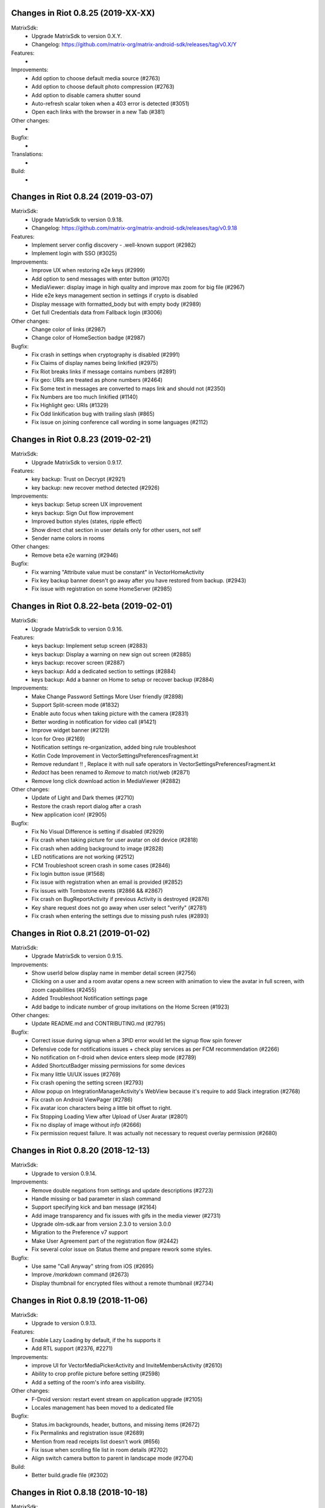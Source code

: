 Changes in Riot 0.8.25 (2019-XX-XX)
===================================================

MatrixSdk:
 - Upgrade MatrixSdk to version 0.X.Y.
 - Changelog: https://github.com/matrix-org/matrix-android-sdk/releases/tag/v0.X/Y

Features:
 -

Improvements:
 - Add option to choose default media source (#2763)
 - Add option to choose default photo compression (#2763)
 - Add option to disable camera shutter sound
 - Auto-refresh scalar token when a 403 error is detected (#3051)
 - Open each links with the browser in a new Tab (#381)

Other changes:
 -

Bugfix:
 -

Translations:
 -

Build:
 -

Changes in Riot 0.8.24 (2019-03-07)
===================================================

MatrixSdk:
 - Upgrade MatrixSdk to version 0.9.18.
 - Changelog: https://github.com/matrix-org/matrix-android-sdk/releases/tag/v0.9.18

Features:
 - Implement server config discovery - .well-known support (#2982)
 - Implement login with SSO (#3025)

Improvements:
 - Improve UX when restoring e2e keys (#2999)
 - Add option to send messages with enter button (#1070)
 - MediaViewer: display image in high quality and improve max zoom for big file (#2967)
 - Hide e2e keys management section in settings if crypto is disabled
 - Display message with formatted_body but with empty body (#2989)
 - Get full Credentials data from Fallback login (#3006)

Other changes:
 - Change color of links (#2987)
 - Change color of HomeSection badge (#2987)

Bugfix:
 - Fix crash in settings when cryptography is disabled (#2991)
 - Fix Claims of display names being linkified (#2975)
 - Fix Riot breaks links if message contains numbers (#2891)
 - Fix geo: URIs are treated as phone numbers (#2464)
 - Fix Some text in messages are converted to maps link and should not (#2350)
 - Fix Numbers are too much linkified (#1140)
 - Fix Highlight geo: URIs (#1329)
 - Fix Odd linkification bug with trailing slash (#865)
 - Fix issue on joining conference call wording in some languages (#2112)

Changes in Riot 0.8.23 (2019-02-21)
===================================================

MatrixSdk:
 - Upgrade MatrixSdk to version 0.9.17.

Features:
 - key backup: Trust on Decrypt (#2921)
 - key backup: new recover method detected (#2926)

Improvements:
 - keys backup: Setup screen UX improvement
 - keys backup: Sign Out flow improvement
 - Improved button styles (states, ripple effect)
 - Show direct chat section in user details only for other users, not self
 - Sender name colors in rooms

Other changes:
 - Remove beta e2e warning (#2946)

Bugfix:
 - Fix warning "Attribute value must be constant" in VectorHomeActivity
 - Fix key backup banner doesn't go away after you have restored from backup. (#2943)
 - Fix issue with registration on some HomeServer (#2985)

Changes in Riot 0.8.22-beta (2019-02-01)
===================================================

MatrixSdk:
 - Upgrade MatrixSdk to version 0.9.16.

Features:
 - keys backup: Implement setup screen (#2883)
 - keys backup: Display a warning on new sign out screen (#2885)
 - keys backup: recover screen (#2887)
 - keys backup: Add a dedicated section to settings (#2884)
 - keys backup: Add a banner on Home to setup or recover backup (#2884)

Improvements:
 - Make Change Password Settings More User friendly (#2898)
 - Support Split-screen mode (#1832)
 - Enable auto focus when taking picture with the camera (#2831)
 - Better wording in notification for video call (#1421)
 - Improve widget banner (#2129)
 - Icon for Oreo (#2169)
 - Notification settings re-organization, added bing rule troubleshoot
 - Kotlin Code Improvement in VectorSettingsPreferencesFragment.kt
 - Remove redundant !! , Replace it with null safe operators in VectorSettingsPreferencesFragment.kt
 - `Redact` has been renamed to `Remove` to match riot/web (#2871)
 - Remove long click download action in MediaViewer (#2882)

Other changes:
 - Update of Light and Dark themes (#2710)
 - Restore the crash report dialog after a crash
 - New application icon! (#2905)

Bugfix:
 - Fix No Visual Difference is setting if disabled (#2929)
 - Fix crash when taking picture for user avatar on old device (#2818)
 - Fix crash when adding background to image (#2828)
 - LED notifications are not working (#2512)
 - FCM Troubleshoot screen crash in some cases (#2846)
 - Fix login button issue (#1568)
 - Fix issue with registration when an email is provided (#2852)
 - Fix issues with Tombstone events (#2866 && #2867)
 - Fix crash on BugReportActivity if previous Activity is destroyed (#2876)
 - Key share request does not go away when user select "verify" (#2781)
 - Fix crash when entering the settings due to missing push rules (#2893)

Changes in Riot 0.8.21 (2019-01-02)
===================================================

MatrixSdk:
 - Upgrade MatrixSdk to version 0.9.15.

Improvements:
 - Show userId below display name in member detail screen (#2756)
 - Clicking on a user and a room avatar opens a new screen with animation to view the avatar in full screen, with zoom capabilities (#2455)
 - Added Troubleshoot Notification settings page
 - Add badge to indicate number of group invitations on the Home Screen (#1923)

Other changes:
 - Update README.md and CONTRIBUTING.md (#2795)

Bugfix:
 - Correct issue during signup when a 3PID error would let the signup flow spin forever
 - Defensive code for notifications issues + check play services as per FCM recommendation (#2266)
 - No notification on f-droid when device enters sleep mode (#2789)
 - Added ShortcutBadger missing permissions for some devices
 - Fix many little UI/UX issues (#2769)
 - Fix crash opening the setting screen (#2793)
 - Allow popup on IntegrationManagerActivity's WebView because it's require to add Slack integration (#2768)
 - Fix crash on Android ViewPager (#2786)
 - Fix avatar icon characters being a little bit offset to right.
 - Fix Stopping Loading View after Upload of User Avatar (#2801)
 - Fix no display of image without `info` (#2666)
 - Fix permission request failure. It was actually not necessary to request overlay permission (#2680)

Changes in Riot 0.8.20 (2018-12-13)
===================================================

MatrixSdk:
 - Upgrade to version 0.9.14.

Improvements:
 - Remove double negations from settings and update descriptions (#2723)
 - Handle missing or bad parameter in slash command
 - Support specifying kick and ban message (#2164)
 - Add image transparency and fix issues with gifs in the media viewer (#2731)
 - Upgrade olm-sdk.aar from version 2.3.0 to version 3.0.0
 - Migration to the Preference v7 support
 - Make User Agreement part of the registration flow (#2442)
 - Fix several color issue on Status theme and prepare rework some styles.

Bugfix:
 - Use same "Call Anyway" string from iOS (#2695)
 - Improve `/markdown` command (#2673)
 - Display thumbnail for encrypted files without a remote thumbnail (#2734)

Changes in Riot 0.8.19 (2018-11-06)
===================================================

MatrixSdk:
 - Upgrade to version 0.9.13.

Features:
 - Enable Lazy Loading by default, if the hs supports it
 - Add RTL support (#2376, #2271)

Improvements:
 - improve UI for VectorMediaPickerActivity and InviteMembersActivity (#2610)
 - Ability to crop profile picture before setting (#2598)
 - Add a setting of the room's info area visibility.

Other changes:
 - F-Droid version: restart event stream on application upgrade (#2105)
 - Locales management has been moved to a dedicated file

Bugfix:
 - Status.im backgrounds, header, buttons, and missing items (#2672)
 - Fix Permalinks and registration issue (#2689)
 - Mention from read receipts list doesn't work (#656)
 - Fix issue when scrolling file list in room details (#2702)
 - Align switch camera button to parent in landscape mode (#2704)

Build:
 - Better build.gradle file (#2302)

Changes in Riot 0.8.18 (2018-10-18)
===================================================

MatrixSdk:
 - Upgrade to version 0.9.12.

Features:
 - Status.im theme

Improvements:
 - Use LocalBroadcastManager when applicable (#2595)
 - Menu version copies version number to clipboard (#2570)
 - Tapping on profile picture in sidebar opens settings page (#2597)
 - Ask for Camera permission only when the user want to change the room avatar (#2575)

Other changes:
 - Room display name is now computed by the Matrix SDK

Bugfix:
 - When exporting E2E keys, it isn't clear that you are creating a new password (#2626)
 - Can't change room directory server (#2611)
 - Reply get's lost when moving app in background and back (#2581)
 - Android 8: crash on device Boot (#2615)
 - Avoid creation of Gson object (#2608)
 - Inline code breaks in reply messages (#2531)
 - Reduce size of clickable read-receipts area (#655)
 - Fix issue of html rendering in emote message (#2652)

Translations:
 - Fix issue with indonesian translations. This language is now available.

Changes in Riot 0.8.17 (2018-10-10)
===================================================

MatrixSdk:
 - Upgrade to version 0.9.11.

Bugfix:
 - Fix issue on loading cache, and so avoid initial sync on each application startup.

Changes in Riot 0.8.16 (2018-10-08)
===================================================

MatrixSdk:
 - Upgrade to version 0.9.10.

Features:
 - Manage blue banner case of server quota notices (#2547)

Improvements:
 - Minor changes to toolbar style and other UI elements (#2529)
 - Improvements to dialogs, video messages, and the previewer activity (#2583)
 - Add a way to enable local file encryption on the SDK (disabled by default)

Other changes:
 - Sonar analysis has been configured (#2203)

Bugfix:
 - Fix crash when opening file with external application (#2573)
 - Fix issue on settings: unable to rename current device if it has no name (#2174)
 - Allow anyone to add local alias and to try to delete local alias (#1033)
 - Fix issue on "Resend all" action (#2569)
 - Fix messages vanishing when resending them (#2508)
 - Remove delay for / completion (#2576)

Changes in Riot 0.8.15 (2018-08-30)
===================================================

MatrixSdk:
 - Upgrade to version 0.9.9.

Improvements:
 - Improve intent to open document (#2544)
 - Avoid useless dialog for permission (#2331)
 - Improve wording when exporting keys (#2289)

Other changes:
 - Upgrade lib libphonenumber from v8.0.1 to 8.9.12
 - Upgrade Google firebase libs

Bugfix:
 - Handle `\/` at the beginning of a message to send a message starting with `/` (#658)
 - Escape nicknames starting with a forward slash `/` in mentions (#2146)
 - Improve management of Push feature
 - MatrixError mResourceLimitExceededError is now managed in MxDataHandler (vector-im/riot-android#2547 point 2)

Changes in Riot 0.8.14 (2018-08-27)
===================================================

MatrixSdk:
 - Upgrade to version 0.9.8.

Features:
 - Manage server quota notices (#2440)

Improvements:
 - Do not ask permission to write external storage at startup (#2483)
 - Update settings icon and transparent logo for notifications and navigation drawer (#2492)
 - URL previews are no longer requested from the server when displaying URL previews is disabled (PR #2514)
 - Fix some plural and puzzle strings, and remove other unused ones (#2444)
 - Manage System Alerts in a dedicated section

Other changes:
 - Upgrade olm-sdk.aar from version 2.2.2 to version 2.3.0
 - move PieFractionView from the SDK to the client (#2525)

Bugfix:
 - Fix media sharing (#2530)
 - Fix notification sound issue in settings (#2524)
 - Disable app icon badge for "listen for event" notification (#2104)

Changes in Riot 0.8.13 (2018-08-09)
===================================================

Features:
 - Resurrect performance metrics (#2391)
 - Telemetry to report incidence of UISIs (#2330)
 - Add a previewer for previewing media before sending it into the room (#1742|#2445)
 - Implements ReplyTo feature (#2390)
 - Add auto completion for slash commands (#2384)
 - Support Room Versioning (#2441)

Improvements:
 - Update matrix-sdk.aar lib (v0.9.7).
 - Piwik: Update the way how stats are reported (#2402)
 - Improve BugReport screen: display a preview of the screenshot (#2318)
 - In the settings, move theme settings just below "language" (#2439)
 - Improve the display of the sources of the message in the dialog (#2348)
 - Improve the display of the buttons and the reason in the room preview (#2352)
 - In the flair section on settings, notify the user when he has no flair (#2430)
 - Improve GDPR consent webview management (#2491)
 - Support external keyboard to send messages for recent devices (#220, #1279)
 - When user ignores or un-ignores someone, notify that the app will restart (#2437)

Other changes:
 - Remove dependency to `android-gif-drawable` lib and use Glide to animate logo on Splashscreen (#2421)
 - Keep only Room.getState() method and remove Room.getLiveState() because they are similar (matrix-org/matrix-android-sdk#310)

Bugfix:
 - Fix issue on incoming call screen when "Do not disturb mode" is active (#2417)
 - Fix issue when selecting sound for notifications in the settings
 - Fix issue when changing device name in the settings (#2416)
 - Fix issue on verifying device, update the wording of the description message (#1067)
 - Messages with code blocks show other HTML as plain text (#2280)
 - Message with <p> was sometimes not properly formatted (#2275)
 - Fix notification issue when Riot is not started (#2451)
 - Fix Unable to add Matrix apps (#2466)
 - Riot auto joined a public room (#2472)
 - Remove last traces of Firebase analytics (#2481)
 - code blocks are escaped and therefore hard readable (#2484)
 - Restore the navigation of the back button in the public rooms preview header (#2473)
 - Fix issue on preference screen: device lists was not displayed (#2409)
 - Ensure notification has a title (#2242)

Changes in Riot 0.8.12 (2018-07-06)
===================================================

Bugfix:
 - Fix issue on vanished favorite and low priority room (#2413)

Changes in Riot 0.8.11 (2018-07-03)
===================================================

Features:
 - Re-request keys manually for encrypted events (#2319)
 - Add option to send voice message to a room, using a third application to record message.
   To enable in the Labs settings (PR #1762)

Improvements:
 - Update matrix-sdk.aar lib (v0.9.6).
 - New Floating Action Menu in Home screen (PR #2335)
 - Add spacing to device keys (#2314)
 - use apply() instead of commit() to save shared prefs (#2231)
 - Do not ring if "Do Not Disturb" is active (#1072)
 - Manage the "consent not given" error when declining a room invite

Other changes:
 - Remove "Matrix application" activation from the Lab section in the settings (#2341)

Bugfix:
 - Remove black borders on 18:9 phone (#2063)
 - Auto dismiss the join/reject room notification when user select an action (#2354)
 - Fix some crashes reported by the PlayStore (#2380, #2382, #2383, #2395)
 - Fix issues in UrlPreviews (#2312)

Translations:
 - Galician thanks to Miguel Branco

Build:
 - Add script to check code quality
 - Travis will now check if CHANGES.rst has been modified for each PR

Changes in Riot 0.8.10 (2018-01-06)
===================================================

Improvements:
 * Update matrix-sdk.aar lib (v0.9.5).
 * GDPR compliance:
    * Account deactivation is now managed natively in a dedicated screen

Features:
 * Send stickers to a Room

Bug Fix:
 * Gif do not play anymore (#2168)

Changes in Riot 0.8.9 (2018-05-25)
===================================================

Improvements:
 * Update matrix-sdk.aar lib (v0.9.4).
 * GDPR compliance:
    * Manage M_CONSENT_NOT_GIVEN matrix error
    * Sending analytics is now opt-in
    * Possibility to deactivate account (redirected to the web client for the moment)
 * Reply to feature: display only

Bug Fix:
 * Background sync cannot be enabled on F-Droid Riot app (#2196)

Build:
 * Kotlin is enabled on the project
 * Travis CI has been enabled to build PRs

Note:
 * Sending stickers is not enabled yet

Changes in Riot 0.8.8 (2018-05-13)
===================================================

Bug Fix:
 * Background sync cannot be enabled on F-Droid Riot app (#2196)

Changes in Riot 0.8.7 (2018-04-25)
===================================================

Improvements:
 * Disable sending analytics by default on the F-Droid version

Bug Fix:
 * Fix issue on Sticker rendering (#2175)
 * Fix infinite loader issue (#2178)

Changes in Riot 0.8.6 (2018-04-20)
===================================================

Features:
 * Render stickers in the timeline (#2097).

Improvements:
 * Update matrix-sdk.aar lib (v0.9.3).
 * Notifications: make them user friendly again (#2130).
 * Add Notification privacy screen (PR #2152).
 * Hide "Show devices list" for local contacts who are not matrix users (#2153).
 * Login Activity: Code cleaning.

Bug Fix:
 * Tapping on a room pill should not automatically join it (#2098).
 * Notifications: Make the notification for messages no more sticky (PR #2148).

Build:
 * Update to SDK 27.

Changes in Riot 0.8.5 (2018-03-31)
===================================================

Improvements:
 * Update matrix-sdk.aar lib (v0.9.2).
 * Make state event redaction handling gentler with homeserver (#2117).

Changes in Riot 0.8.3 (2018-03-16)
===================================================

Improvements:
 * Login screen : open keyboard form email.
 * Matrix Apps: Enable them by default (#2022).

Bug Fix:
 * User Settings: background sync setting stays disabled (#2075).
 * Room: Events with unexpected timestamps get stuck at the bottom of the history (#2081).

Changes in Riot 0.8.2 (2018-03-14)
===================================================

Improvements:
 * Update matrix-sdk.aar lib (v0.9.1).
 * User Settings: Add a setting to Re-enable rageshake (#1971).
 * User Settings: Add a setting "Keep detailed notifications" in Google Play build (#2051).
 * Docs: Create a doc for notifications to answer to #2044.
 * Room prewiew: Make room aliases in topic clickable (#1985).
 * Code: Tidy codebase, thanks to @kaiyou (PR #1784).
 * Label bunches of actionable room items for screen readers, thanks to @ndarilek  (PR #1976).

Bug Fix:
 * Notifications: Complaints that the "Synchronizing" notification appears too often (#2012).
 * Notifications Privacy: Riot should never pass events content to GCM (#2051).
 * File uploads with file name containing a path (matrix-org/matrix-android-sdk#228), thanks to @christarazi (PR #2019).
 * Fix some plural messages (#1922), thanks to @SafaAlfulaij (PR #1934).

Translations:
  * Bulgarian, added thanks to @rbozhkova.

Changes in Riot 0.8.1 (2018-02-15)
===================================================

Improvements:
 * Update matrix-sdk.aar lib (v0.9.0).

Bug Fix:
 * URL Preview: We should have it for m.notice too (PR 1975).

Changes in Riot 0.8.00-beta (2018-02-02)
===================================================

Features:

  * Add a new tab to list the user's communities (vector-im/riot-meta/#114).
  * Add new screens to display the community details, edition is not supported yet (vector-im/riot-meta/#115, vector-im/riot-meta/#116, vector-im/riot-meta/#117).
  * Room Settings: handle the related communities in order to show flair for them.
  * User Settings: Let the user enable his community flair in rooms configured to show it.
  * Add the url preview feature (PR #1929).

Improvements:

  * Support the 4 states for the room notification level (all messages (noisy), all messages, mention only, mute).
  * Add the avatar to the pills displayed in room history (PR #1917).
  * Set the push server URLs as a resource string (PR #1908).
  * Improve duplicate events detection (#1907).
  * Vibrate when long pressing on an user name / avatar to copy his/her name in the edit text.
  * Improve the notifications management.

Bugfixes:

  * #1903: Weird room layout.
  * #1896: Copy source code of a message.
  * #1821, #1850: Improve the text sharing.
  * #1920: Phone vibrates when mentioning someone.

Changes in Riot 0.7.09 (2018-01-16)
===================================================

Improvements:

  * Update to the latest JITSI libs
  * Add some scripts to build the required libs.

Bugfixes:

  * #1859 : After a user redacted their own join event from HQ, Android DoSes us with /context requests.

Changes in Riot 0.7.08 (2018-01-12)
===================================================

Bugfixes:

 * Fix the account creation

Changes in Riot 0.7.07 (2018-01-03)
===================================================

Bugfixes:

 * Improve piwik management.
 * fix #1802 : Expected status header not present (until we update OkHttp to 3.X)
 * fix widget management

Changes in Riot 0.7.06 (2017-12-06)
===================================================

Features:

 * Update the global notification rules UI to have tree states (off, on, noisy) instead of a toogle (on, off).

Improvements:

 * Move the bug report dialog to an activity.
 * Remove Google Analytics.

Bugfixes:

 * Fix many issues reported by GA.
 * Improve the notification management on android 8 devices when the application is in battery optimisation mode.
 * Fix some invalid avatars while using the autocompletion text.

Changes in Riot 0.7.05 (2017-11-28)
===================================================

Features:

 * Add a settings to use the native camera application instead of the in-app one.
 * Add piwik.
 * Display pills(without avatar) on room history.

Improvements:

 * Improve the notfications on android 8 devices.

Bugfixes:

 * Fix many issues reported by GA.
 * Fix the notification sound management on Android 8 devices.
 * #1700 : Jump to first unread message didn't jump anywhere, just stayed at the same position where it was before, although there are more unread messages
 * #1772 : unrecognised / commands shouldn't be relayed to the room.


Changes in Riot 0.7.04 (2017-11-15)
===================================================

Features:

 * Add the e2e share keys.

Improvements:

 * Add external keyboard functionality (to send messages).
 * Refactor the call UI : the incoming call screen is removed.
 * Refactor the call management (and fix the audio path issues).
 * Update the android tools to the latest ones.
 * Add a dummy splash screen when a logout is in progress

Bugfixes:

 * Fix many issues reported by GA.
 * Fix a battery draining issue after ending a video call.
 * #119 : Notifications: implement @room notifications on mobile
 * #208 : Attached image: `thumbnail_info` and `thumbnail_url` must be moved in `content.info` dictionary
 * #1296 : Application crashes while swiping medias
 * #1684 : Camera viewfinder rotation is broken (regression).
 * #1685 : app sends notifications even when i told it not to.
 * #1715 : Eats battery after video call
 * #1725 : app crashes while triggering a notification.

Changes in Riot 0.7.03 (2017-10-05)
===================================================

Improvements:
 * Reduce the initial sync times
 * Manage voice Jitsi call

Bugfixes:
 * #1641 : Language selector should be localized
 * #1643 : Put Riot service in the foreground until the initial sync is done
 * #1644 : Pin rooms with missed notifs and unread msg by default on the home page

Changes in Riot 0.7.02 (2017-10-03)
===================================================

Features:
 * Add black theme.
 * Add widgets management.
 * Update the third party call lib.
 * Add notification ringtone selection.

Bugfixes:
 * Fix many issues reported by Google analytics.
 * #1574 : Rotating the device when uploading photos still has a small bug
 * #1579 : Unexpected behaviour while clicking in the settings entry (android 8)
 * #1588 : i can not set profile picture when i click on profile picture it return to setting menu (android 8)
 * #1592 : Client unable to connect on server after certificate update
 * #1613 : Phone rings for ever
 * #1616 : Sometimes Riot notifications reappear after being dismissed without being read
 * #1622 : picked up call but continued vibrating, connection couldn't be established
 * #1623 : checkboxes are not properly managed in the settings screen (android 8)
 * #1634 : sent message duplicated in ui including read receipts

Changes in Riot 0.7.01 (2017-09-04)
===================================================

Features:
 * Add dark theme.
 * Add the 12/24 hours settings.

Improvements:
 * [Fdroid] Improve the sync when the application is backgrounded.
 * Update the call notification priority to be displayed on the lock screen.
 * Use the default incoming ring tone if the storage permission was not granted.

Bugfixes:
 * Fix many issues reported by Google analytics.
 * Fix e2e export silent failure when the storage permission was not granted.
 * Fix crashes when too many asynctasks were launched.
 * Fix the notification sounds.
 * Restore the video call video when the application is put in background and in foreground.
 * Fix the audio call resuming
 * Fix the broken incoming video call
 * #1467 : Rotating the device while an image is uploading inserts the image twice.
 * #1475 : messages composed with only one number are displayed as if they were emojis
 * #1503 : Do not enlarge non-emoji.
 * #1510 : Rotating the device while the camera activity is running closes it
 * #1514 : 'Enable background sync' is viewable on fdroid build preference does not have an effect
 * #1532 : [custom hs] high battery draining issue
 * #1537 : cannot update the profile image
 * #1548 : Unable to decrypt: encryption not enabled
 * #1554 : Turn screen on for 3 seconds not working

Changes in Riot 0.7.00 (2017-08-01)
===================================================

Features:
 * Add member events merge.
 * Add new UI settings (hide/show some UI items, change the text size).
 * Add a beta data save mode.
 * Add a medias timelife i.e the medias are kept in storage for a specfied period.
 * Add new user search.

Improvements:
 * Add more languages.
 * Reduce the storage use.

Bugfixes:
 * Fix many crashes reported by rageshake or GA.
 * #1455 : Click on a matrix id does not open the member details activity if it is not a known user.

Changes in Riot 0.6.14 (2017-07-25)
===================================================

Bugfixes:
 * Remove server catchup patch (i.e the sync requests were triggered until getting something). It used to drain battery on small accounts.
 * Fix application resume edge cases (fdroid only)

Changes in Riot 0.6.13 (2017-07-03)
===================================================

Features:
 * Add new home UI
 * Add the read markers management

Bugfixes:
 * Fix many issues reported by GA.
 * #1308 : E2E new devices dialog disappears if screen is turned off by timeout : it does not reappear at next sent event.
 * #1330 : Using the name completion as the first item of the message should add a colon (:)
 * #1331 : The Events service is not properly restarted in some race conditions
 * #1340 : sync is stuck after the application has been killed in background

Changes in Riot 0.6.12 (2017-06-12)
=======================================================

Bugfixes:
 * #1302 : No room / few rooms are displayed an application update / first launch.

Changes in Riot 0.6.11 (2017-06-08)
===================================================

Bugfixes:
 * #1291 : don't receive anymore notifications after updating to the 0.6.10 version
 * #1292 : No more room after updating the application on 0.6.10 and killing it during the loading Unregisteer the GCM token before registrating the FCM one.

Changes in Riot 0.6.10 (2017-05-30)
===================================================

Features:
 * Add some lanagues supports
 * Add auto-complete text editor.
 * Use FCM instead of GCM.

Improvements:
 * Add a new notification design.
 * Offer to send a bug report when the application crashes.
 * Use the new bug report API.

Bugfixes:

 * Fix many issues reported by GA.
 * #1041 : matrix.to links are broken.
 * #1052 : People tab in room details: 'you' displayed instead of your displayname/matrix id.
 * #1053 : 'I have verified my mail' button is missing
 * #1077 : Highlight phone numbers, email addresses, etc.
 * #1093 : Cannot decrypt attachments on Android 4.2.X
 * #1118 : show syncing throbber in room view
 * #1186 : Infinite back pagination whereas the app is in background
 * Fix some cryptography issues.

Changes in Riot 0.6.9 (2017-03-15)
===================================================

Features:
 * Add MSISDN support for authentication, registration and member search.
 * Add encryption keys import / export.
 * Add unknown devices management.

Improvements:
 * Improve bug report management.
 * Reduce application loading time.
 * Add application / SDK version in the user agent
 * Add audio attachments support

Bugfixes:
 * Fix many encryption issues.
 * Fix several issues reported by GA.
 * #814 : Sending or sharing .txt files fails silently.
 * #908 : Don't close the contactPicker after selecting a member.
 * #909 : Spelling/grammar: «Show Devices List» should be: «Show Device List.
 * #913 : Mirrored thumbnails when sending pictures taken with front-facing camera.
 * #918 : Handle forgotten password verification link properly.
 * #923 : local contact section should be collapsable even when no search is started.
 * #909 : Retry schedule is too aggressive for arbitrary endpoints.
 * #931 : Settings: move the Devices section after the Cryptography section.
 * #932 : Rooms details: can't open a txt file from the FILES tab of an e2e room.
 * #933 : Search from recents: strange behaviour in the differents tab.
 * #934 : Search from recents: no results displayed if device is turned landscape then portrait.
 * #940 : The quick reply popup and compose box are unnecessarily small
 * #941 : Usability: The compose window activation area is deceptively small.
 * #949 : e2e and auth keys should be blacklisted from google backup somehow.
 * #950 : Unknown devices: 2 press on blacklist button are needed.
 * #952 : Launch a call in a e2e and 1:1 room with unknown devices make the call fail
 * #953 : Crash trying to send a message in e2e room with unknown devices.
 * #954 : Language: "Report Bug Report"
 * #955 : New Rageshake: no feedback or progress indication at all
 * #957 : Voice Calling turns off screen erroneously
 * #964 : 'Messages not sent due to unknown devices ...' is cropped in the notification area.
 * #980 : Not an admin in a group --> "enable encryption" should not be displayed
 * #984 : «Clear Cache» also erases my settings
 * #989 : it sometimes takes several presses of the send button to get the message out
 * #1010 : Room members Search with a new account displays "too many contacts" in the known section whereas there is no joined room
 * #1011 : [e2e devices deletion] : write the user password once and allow to delete several devices
 * #1012 : Close a member details activity should return to the calling activity
 * #1013 : Voip: call canceled when switching from call layout and pending call view

Changes in Riot 0.6.8 (2017-01-27)
===================================================

Improvements:
 * The members list activity design has been improved.
 * Add some google analytics stats.
 * Trigger the email lookup on demand to save data connection use.
 * Improve the settings screens to have the material design for the device with API < 21.

Bugfixes:
 * Fix crypto backward compatibility issue (< 0.6.4).
 * Fix an invite contacts permission request loop if it was not granted (room members invitation screen).
 * #878 : Room activity : the very long member name overlaps the time
 * #636 : Log in button is not enabled when internet connection comes back.
 * #891 : Infinite contacts permission request dialog if it is rejected
 * #894 : matrix user id regex does not allow underscore in the name.

Changes in Vector 0.6.7 (2017-01-23)
===================================================

Improvements:
 * The room invitation activity design has been improved.

Bugfixes:
 * Fix a crash when a contact with a thumbnail was invited.
 * The users were not saved after a login.
 * Fix several issues reported by Google Analytics.
 * #868 : Add Leave Room Confirmation.

Changes in Vector 0.6.6 (2017-01-17)
===================================================

Improvements:
 * Improve the camera activity management.
 * Improve the e2e management.
 * Improve the people invitation activity.

Bugfixes:
 * Fix several issues reported by Google Analytics.
 * #791 : [UI bug] Room encryption slider remains on after rejecting the popup window by clicking outside of it.
 * #806 : Please remove End-to-End Encryption toggle from user settings.
 * #807 : /mefoo is turned into /me foo.
 * #816 : Custom server URL bug.
 * #821 : Room creation with a matrix user from the contacts list creates several empty rooms.
 * #841 : Infinite call ringing.
 * #842 : rageshake should prompt you to enter an explicit problem report before trying to send a report.
 * #851 : fix_device_verify_not_displayed

Changes in Vector 0.6.5 (2016-12-19)
===================================================

Improvements:
 * Reduce the messages encryption time.
 * Display a lock icon for the encrypted rooms (recents page).
 * Video call: the local preview is displayed at the bottom left.
 * Improve the splashscreen (reduce the animated gif time and add a spinner)
 * Display an alert when the crypto store is corrupted to let the user chooses if he wants to logout.

Bugfixes:
 * Fix several issues reported by GA.
 * Do not enable the proximity sensor when the voice call is not established
 * Fix several call issues with the Samsung devices (when the screen is turned off).
 * #783 : Riot doesn't handle volume settings properly
 * #784 : Voip: Problem when call is hung up while callee goes in room view.
 * #786 : Method to disable markdown is unclear.
 * #787 : overlay buttons shouldn't self-hide when on voice calls

Changes in Vector 0.6.4 (2016-12-13)
===================================================

Features:
 * #757 : Add devices list member details.

Improvements:
 * Improve the encryption management.
 * The application should be ready faster.

Bugfixes:
 * Fix many issues reported by GA.
 * Fix many memory leaks.
 * #374 : Check if Event.unsigned.age can be used to detect if the event is still valid.
 * #657 : It's too easy to accidentally ignore someone
 * #661 : Turn the screen off during a call when the proximity sensor says phone near head
 * #675 : Handle user link correctly
 * #687 : User adress instead of display name in call event
 * #723 : Cancelling download of encrypted image does not work
 * #706 : [Direct Message] Direct chats list from member profile doesn't show all the direct chats
 * #708 : vertical offset into recents list is not preserved
 * #749 : Layout broken with RTL languages
 * #754 : Memory leak when opening a room
 * #760 : Stacked room pages when going back and forth between Call layout and Room layout
 * #774 : Bug report / rageshake does not get user consent before sharing potentially personal data
 * #776 : Add a dialog to confirm the message redaction


Changes in Vector 0.6.3 (2016-11-24)
===================================================

Bugfixes:
 * Reduce the memory use to avoid oom crashes.
 * The requests did not work anymore with HTTP v2 servers
 * The application data were not properly cleared after a "clear cache"
 * The device information was not refreshed if the device was not yet known

Changes in Vector 0.6.2 (2016-11-23)
===================================================

Features:
 * Attchments encryption v2
 * libolm update

Improvements:
 * Add try/catch blocks to avoid application crashes when oom

Bugfixes:
 * #680 Unsupported TLS protocol version
 * #712 Improve adding member from search/invite page
 * #730 Crypto : we should be able to block the user account other devices
 * #731 Crypto : Some device informations are not displayed whereas the messages can be decrypted
 * #739 [e2e] Ringtone from call is different according to the encryption state of the room
 * #742 Unable to send messages in #megolm since build 810: Network error

Changes in Vector 0.6.1 (2016-11-21)
===================================================

Features:
 * Add the current device informations in the global settings

Improvements:
 * Reduce the number of lags / application not responding

Changes in Vector 0.6.0 (2016-11-18)
===================================================

Features:
 * Encryption (beta feature).

Bugfixes:
 * GA issues
 * #503 : register users without email verification
 * #521 : Search: Unable to submit query if hardware keyboard is active
 * #528 : The emotes are not properly displayed on notifications
 * #531 : The application badge should be updated even if the device is offline.
 * #536 : The room preview does not always display the right member info
 * #539 : Quoting a msg overrides what I already typed
 * #540 : All the store data is lost if there is an OOM error while saving it
 * #542 : Camera permission managements in the room settings
 * #546 : Invite a left user doesn't display his displayname
 * #547 : Add public rooms pagination
 * #549 : Quoting : displays "null" on membership events
 * #558 : global search : the back pagination does not work anymore.
 * #560 : vector.im/{beta,staging,develop} and riot.im/{app,staging,develop} permalinks should work as well as matrix.to ones
 * #561 : URLs containing $s aren't linkified correctly
 * #562 : Some redacted events were restored at next application launch
 * #563 : Crash after opening third party notices when the device is turned vertically then horizontaly
 * #564 : The room search should contain the file search too.
 * #568 : Preview on invitation : the arrow to go down is displayed when device is turned
 * #571 : Room photos don't appear in Browse Directory
 * #579 : Room photo : no placeholder for one special room in the browse directory
 * #582 : Permalinks to users are broken
 * #583 : We should only intercept https://matrix.to links we recognise
 * #587 : Leave room too hidden
 * #589 : Login as email is case sensistive
 * #592 : Improve members list display
 * #590 : Email validation token is sent even to invalid emails
 * #595 : Underscores have to be escaped with double backslash to prevent markdown parsing
 * #601 : Viewing mubot images in fullscreen shows black screen
 * #602 : The 1:1 room avatar must be the other member avatar if no room avatar was set
 * #608 : Add reject / accept button on the notification when it is a room invitation notification
 * #611 : Remove display name event is blank
 * #612 : F-Droid develop does not display commit ID after the version string in the main menu
 * #617 : Back button in the search from a room view leads to the rooms list
 * #700 : Fix [VoIP] video buttons still active in full screen
 * #715 : [Register flow] Register with a mail address fails


Changes in Vector 0.5.2 (2016-09-20)
===================================================

Bugfixes:
 * The notification icons were not displayed on some devices.

Changes in Vector 0.5.1 (2016-09-19)
===================================================

Bugfixes:
 * Restore applicationId "im.vector.alpha" as application Id.


Changes in Vector 0.5.0 (2016-09-19)
===================================================

Bugfixes:
 * #489 : The incoming call activity is not always displayed
 * #490 : Start a call conference and stop it asap don't stop it
 * #493 : Voip caller : the ringtone should be played in the earspeakers instead of the loud speakers
 * #495 : add_missing_camera_permission_requests
 * #497 : The speaker is turned on when placing a Voice call
 * #501 : [VoIP] crash in caller side when a started video call is stopped asap
 * #502 : Some infinite ringing issues
 * #505 : Account creation : tapping on register button does nothing after customizing the IS
 * #506 : Registration failure : the registration is not restored in error cases
 * #518 : Fix calls headset issues
 * #519 : During room preview, we should replace 'decline' by 'cancel'
 * #525 : can we have a larger area of action around the send button?
 * The recents were not refreshed after triggering a "read all".

Changes in Vector 0.4.1 (2016-09-13)
===================================================

Improvements:
 * #288 : Search in the Add member to a room page : contact with matrix emails should be merged
 * #438 : Add contacts access any android
 * #444 : Strip ' (IRC)' when autocompleting
 * Room creation : restore the room creation with members selection before really creating the room.
 * Login page : replace the expand button by a checkbox.
 * Improve the call avatar when receiving a call

Features:
 * #423 : Intercept matrix.to URLs within the app

Bugfixes:
 * Fix crash in caller side when the callee did not answer
 * #251 : refuse to create a new room if there is already one in progress (like the IOS client)
 * #378 : Context menu should have option to quote a message
 * #384 : Tap on avatar in Member Info page to zoom to view avatar full page
 * #386 : Sender picture missing in notification
 * #389 / #390 : [VoIP] start call icon must be always displayed
 * #391 : Fix login/password kept after logout
 * #392 : Add "Audio focus" implementation
 * #395 : VoIP call button should disappear from composer area when you start typing
 * #396 : Displayed name should be consistent for all events.
 * #397 : Generated avatar should be consistent for all events
 * #404 : The message displayed in a room when a 3pid invited user has registered is not clear
 * #406 : Chat screen: New message(s) notification
 * #407 : Chat screen: The read receipts from the conference user should be ignored
 * #413 : The typing area uses the fullscreen when the user is not allowed to post
 * #415 : Room Settings: some addresses are missing
 * #417 : Room settings - Addresses: Display the context menu on tap instead of long press
 * #418 : Vector shouldn't expose Directory when trying to scroll past the bottom of the room list
 * #431 : Call screen : speaker and mute icons should be available asap the activity is launched
 * #435 : trim leading/trailing space when setting display names
 * #439 : add markdown support for emotes
 * #445 : Unable to join federated rooms with Android app
 * #451 : sharing a website from chrome send an invalid jpg image instead of sending the url
 * #454 : Let users join confs as voice or video
 * #463 : Searching for a display name including a space doesn't find it
 * #465 : Chat screen: disable auto scroll to bottom on keyboard presentation
 * #473 : Huge text messages are not rendered on some android devices


Changes in Vector 0.4.0 (2016-08-12)
===================================================

Improvements:
 * Media upload/download UI

Features:
 * Add conference call
 * #311 : Chat screen: Add "view source" option on the selected event
 * #314 : Support rageshake reporting via Vector (as opposed to email)
 * #316 : Confirmation prompt before opping someone to same power level as per web
 * #347 : Display the banned users
 * #350 : Room name and memebers searches are dynamically refreshed

Bugfixes:
 * #289 : Improve the camera selfie mode
 * #290 : Redacting membership events should immediately reset the displayname & avatar of room members
 * #299 : We should show a list of ignored users in user settings somewhere.
 * #302 : Impossible to scroll in User list.
 * #320 : Sanitise the logs to remove private data.
 * #323 : The room and the recents activites header are sometimes blank
 * #326 : Settings page : the switch values are sometimes updated while scrolling in the page
 * #330 : some medias are not downloadable
 * #334 : Quick replay on invitations to room
 * #343 : Incoming calls should put the application in foreground
 * #352 : some rooms are not displayed in the recents when the 10 last messages are redacted ones after performing an initial sync
 * #353 : Forwarded item is sent several times when the device is rotated
 * #358 : Update the event not found message when clicking on permalink
 * #359 : Redacting a video during sending goes wrong
 * #360 : If you try 'share to vector' from another app and share to a room, it should let you edit before sending
 * #362 : Add option to disable the permanent notification when background sync is on.
 * #364 : Profile changes shouldn't reorder the room list
 * #367 : Settings entries are not fully displayed.
 * Fdroid version : the synchronization was not resumed asap when a delay timer was set.
 * Some permission requirements were not properly requested.
 * Several crashes reported by Google Analytics.

Changes in Vector 0.3.4 (2016-07-18)
===================================================

Improvements:
 * #291 : Room settings: the first created alias should be defined as the main address by default.
 * Imporve the low memory management.

Bugfixes:
 * #293 : The markdown rendering is mangled for backtick blocks.
 * #294 : Messages: switch decline and preview buttons on invites enhancement.
 * #297 : Redact avatar / name update event should remove them from the room history.
 * #307 : Red FAB for room creation should fade in/out.
 * #309 : Send button is too small.
 * #310 : Room header view seems to ignore the first tap.
 * #318 : Some member avatars are wrong.
 * Fix an infinite loop when third party registration fails.
 * Always display the permalink action. (even if the hs is not matrix.org).
 * Fix some flickering settings buttons.
 * Fix several GA crashes.

Changes in Vector 0.3.3 (2016-07-11)
===================================================

Improvements:
 * #248 : Update room members search sort.
 * #249 : Fix some lint errors.
 * The android permissions are only requested in the right fragment/activity.
 * The image compression dialog is only requested once when an images batch is sent.
 * Update gradle to 1.5.0

Features:
 * Add the room aliases management in the room settings page.

Bugfixes:
 * #177 / 245 : Click on a room invitation notification should open the room preview.
 * #237 : Sending several images in one time should offer compression for each
 * #239 : Display notifications when GCM is enabled and background synd is disabled.
 * #253 : Add copy in any room message
 * #203 / 257 : Login page buttons disabled when no network.
 * #261 : The app should not display <img> from HTML formatted_body.
 * #262 : Improve device notification settings
 * #263 : redactions shouldn't hide auth events (eg bans) from the timeline. they should only hide the human readable bits of content.
 * #268 : Add 'leave' button to room settings.
 * #271 : Accepting an invite does not get full scrollback.
 * #272 : MD swallows leading #'s even if there are less than 3.
 * #278 : Add exclamation badge in invitation cell
 * Display leave room when displaying the account member details activity when no room is defined.
 * In some cases, the filename was not properly retrieved.
 * fix several GA crashes.

Changes in Vector 0.3.2 (2016-06-21)
===================================================

Improvements:
 * When GCM is not available,
 * Display the call events in the room history.
 * Display a thick green line in permalink display mode.
 * RoomActivity : tap on the room avatar open the medias picker and update the room avatar.

Features:
 * Add android M support
 * Add a selfie mode in the medias picker.
 * The client uses two flavors (google play and F-droid).
 * The background sync can be disabled.
 * The sync timeout is configurable when GCM is not available
 * A sleep between sync can be defined when GCM is not available

Bugfixes:
 * Fix issue #206 : There is no space between some avatars (unexpected avatar)
 * Fix issue #197 : Room members : the Pen menu icon should be hidden if the user is alone in the room or is not administrator
 * Fix issue #212 : Sharing from some apps to Vector not working
 * Fix issue #196 : Room members in edition mode : the Add button should be hidden
 * Fix issue #214 : the Pen menu icon should be hidden if the user is alone in the room or is not administrator
 * Fix issue #215 : Improve medias management
 * Fix issue #216 : Fix add button room details
 * Fix issue #192 : "Notification targets" (global settings) entry should not be displayed if it is empty
 * Fix issue #209 : The avatar of invited users are not displayed in the details member activity if he did not joined any other room
 * Fix issue #186 : Start chat with a member should use the latest room instead of the first found one
 * Fix issue #167 : Heavy battery drain.
 * Fix issue #172 : Messages: Add Directory section at the top on scroll down.
 * Fix issue #231 : /invite support, and any other missing slash commands.
 * The device used to ring forever when a call was received when the device was locked and answered from another client.
 * Fix several GA issues

Changes in Vector 0.3.1 (2016-06-07)
===================================================

Bugfixes:
 * issue #156 Option to autocomplete nicknames from their member info page
 * issue #195 Joining a room by alias fails
 * The inviter avatar was the invited one.
 * issue #188 Universal link failed if App removed from task stack
 * issue #187 ZE550kl / integrated camera application : taking a photo with the front camera does nothing
 * issue #184 the user account informations are sometimes corrupted
 * issue #185 Add member : should not offer to join by matrix id if the user already in the members list
 * Shared files from external applications : the rooms list was empty when the application was not launched.
 * issue #191 The push rules on the webclient don't match to the android ones
 * issue #179 Avoid "unknown" presence
 * issue #180 Some invited emails are stuck (invitation from a non matrix user)
 * Clear the notications wwhen the client is logged out
 * issue #194 Public room preview : some public rooms have no display name

Changes in Vector 0.3.0 (2016-06-03)
===================================================

Improvements:
 * The clients used to restart when debackgrounding.
 * Add unread counters in the home activity
 * Add more account information in the settings page.
 * Display the pushers list in the settings page.
 * Room header (moved up, content...)
 * Display the "directory" group when the recents are empty to avoid having an empty screen

Features:
 * Add ignore members feature
 * Add room preview before joining a room.
 * Share a media from an external application.

Bugfixes:
 * Fix several crashes reported by GA.
 * Fix issue #125 : If you specify a custom homeserver, the app should remember what it is
 * Fix issue #134 : Messages: missed notifs and unread msgs in the room list
 * Fix issue A photo taken in landscape is sent in portrait when the device orientation is locked in portrait
 * Fix issue #93 : The image quality dialog is lost after rotating the device
 * Fix issue #140 : read receipts list : the avatars are sometimes wrong
 * Fix issue #153 : Room screen: display edit menu on long press on message
 * Fix issue #132 : make the link clickable in the room topic
 * Fix issue #154 : Is it possible to define tintColor on scroll view?
 * Fix issue #101 : The 3PID presences are not supported
 * Fix issue #144 : Image scaling algorithm choice could use some work
 * Fix issue #130 : Make incoming calls work https://vector.im/develop/#/room/!cURbafjkfsMDVwdRDQ:matrix.org/$146333991475ZJgGm:matrix.freelock.com
 * Some notifications were stuck.
 * The member presences were not refreshed in real time.
 * Fix issue #171 : Remove the 'optional' in the email registration field
 * The room avatar and displayed were not always refreshed when updating with the client.

Changes in Vector 0.2.0 (2016-04-14)
===================================================

 * First official release.


=======================================================
+        TEMPLATE WHEN PREPARING A NEW RELEASE        +
=======================================================


Changes in Riot 0.8.XX (2019-XX-XX)
===================================================

MatrixSdk:
 - Upgrade MatrixSdk to version 0.X.Y.
 - Changelog: https://github.com/matrix-org/matrix-android-sdk/releases/tag/v0.X/Y

Features:
 -

Improvements:
 -

Other changes:
 -

Bugfix:
 -

Translations:
 -

Build:
 -

